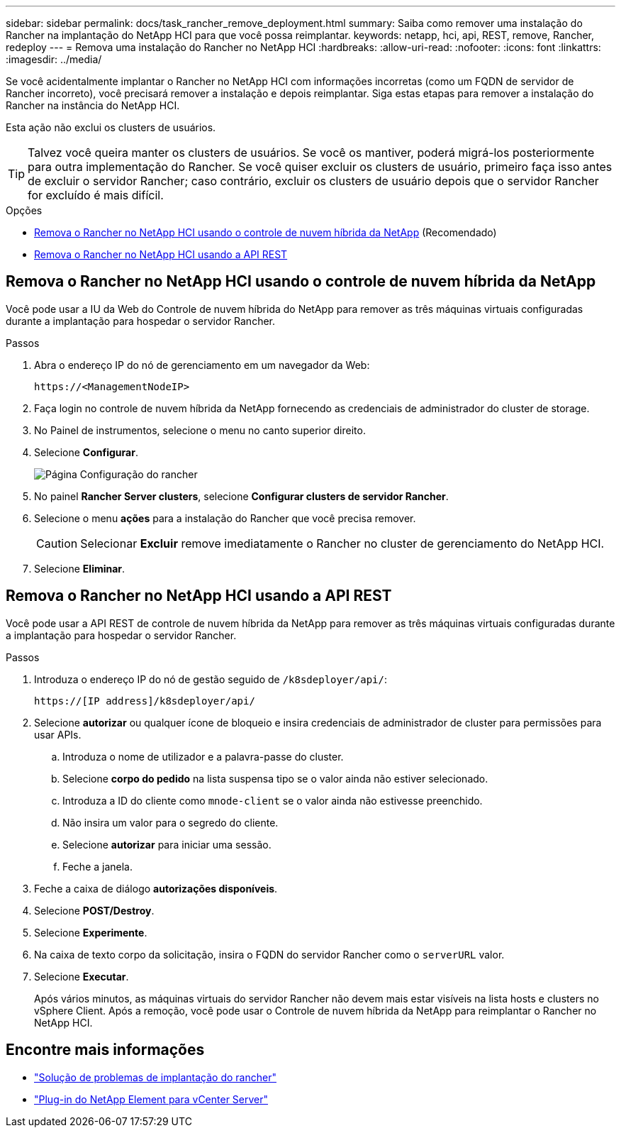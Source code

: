 ---
sidebar: sidebar 
permalink: docs/task_rancher_remove_deployment.html 
summary: Saiba como remover uma instalação do Rancher na implantação do NetApp HCI para que você possa reimplantar. 
keywords: netapp, hci, api, REST, remove, Rancher, redeploy 
---
= Remova uma instalação do Rancher no NetApp HCI
:hardbreaks:
:allow-uri-read: 
:nofooter: 
:icons: font
:linkattrs: 
:imagesdir: ../media/


[role="lead"]
Se você acidentalmente implantar o Rancher no NetApp HCI com informações incorretas (como um FQDN de servidor de Rancher incorreto), você precisará remover a instalação e depois reimplantar. Siga estas etapas para remover a instalação do Rancher na instância do NetApp HCI.

Esta ação não exclui os clusters de usuários.


TIP: Talvez você queira manter os clusters de usuários. Se você os mantiver, poderá migrá-los posteriormente para outra implementação do Rancher. Se você quiser excluir os clusters de usuário, primeiro faça isso antes de excluir o servidor Rancher; caso contrário, excluir os clusters de usuário depois que o servidor Rancher for excluído é mais difícil.

.Opções
* <<Remova o Rancher no NetApp HCI usando o controle de nuvem híbrida da NetApp>> (Recomendado)
* <<Remova o Rancher no NetApp HCI usando a API REST>>




== Remova o Rancher no NetApp HCI usando o controle de nuvem híbrida da NetApp

Você pode usar a IU da Web do Controle de nuvem híbrida do NetApp para remover as três máquinas virtuais configuradas durante a implantação para hospedar o servidor Rancher.

.Passos
. Abra o endereço IP do nó de gerenciamento em um navegador da Web:
+
[listing]
----
https://<ManagementNodeIP>
----
. Faça login no controle de nuvem híbrida da NetApp fornecendo as credenciais de administrador do cluster de storage.
. No Painel de instrumentos, selecione o menu no canto superior direito.
. Selecione *Configurar*.
+
image::hcc_configure.png[Página Configuração do rancher]

. No painel *Rancher Server clusters*, selecione *Configurar clusters de servidor Rancher*.
. Selecione o menu *ações* para a instalação do Rancher que você precisa remover.
+

CAUTION: Selecionar *Excluir* remove imediatamente o Rancher no cluster de gerenciamento do NetApp HCI.

. Selecione *Eliminar*.




== Remova o Rancher no NetApp HCI usando a API REST

Você pode usar a API REST de controle de nuvem híbrida da NetApp para remover as três máquinas virtuais configuradas durante a implantação para hospedar o servidor Rancher.

.Passos
. Introduza o endereço IP do nó de gestão seguido de `/k8sdeployer/api/`:
+
[listing]
----
https://[IP address]/k8sdeployer/api/
----
. Selecione *autorizar* ou qualquer ícone de bloqueio e insira credenciais de administrador de cluster para permissões para usar APIs.
+
.. Introduza o nome de utilizador e a palavra-passe do cluster.
.. Selecione *corpo do pedido* na lista suspensa tipo se o valor ainda não estiver selecionado.
.. Introduza a ID do cliente como `mnode-client` se o valor ainda não estivesse preenchido.
.. Não insira um valor para o segredo do cliente.
.. Selecione *autorizar* para iniciar uma sessão.
.. Feche a janela.


. Feche a caixa de diálogo *autorizações disponíveis*.
. Selecione *POST/Destroy*.
. Selecione *Experimente*.
. Na caixa de texto corpo da solicitação, insira o FQDN do servidor Rancher como o `serverURL` valor.
. Selecione *Executar*.
+
Após vários minutos, as máquinas virtuais do servidor Rancher não devem mais estar visíveis na lista hosts e clusters no vSphere Client. Após a remoção, você pode usar o Controle de nuvem híbrida da NetApp para reimplantar o Rancher no NetApp HCI.



[discrete]
== Encontre mais informações

* https://kb.netapp.com/Advice_and_Troubleshooting/Data_Storage_Software/Management_services_for_Element_Software_and_NetApp_HCI/NetApp_HCI_and_Rancher_troubleshooting["Solução de problemas de implantação do rancher"^]
* https://docs.netapp.com/us-en/vcp/index.html["Plug-in do NetApp Element para vCenter Server"^]

